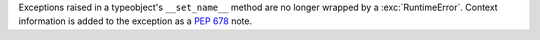 Exceptions raised in a typeobject's ``__set_name__`` method are no longer
wrapped by a :exc:`RuntimeError`. Context information is added to the
exception as a :pep:`678` note.
